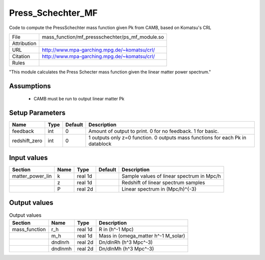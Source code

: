 Press_Schechter_MF
================================================

Code to compute the PressSchechter mass function given Pk from CAMB, based on Komatsu's CRL

.. list-table::
    
   * - File
     - mass_function/mf_pressschechter/ps_mf_module.so
   * - Attribution
     -
   * - URL
     - http://www.mpa-garching.mpg.de/~komatsu/crl/
   * - Citation
     - http://www.mpa-garching.mpg.de/~komatsu/crl/
   * - Rules
     -


"This module calculates the Press Schecter mass function given the linear matter power spectrum."



Assumptions
-----------

 - CAMB must be run to output linear matter Pk



Setup Parameters
----------------

.. list-table::
   :header-rows: 1

   * - Name
     - Type
     - Default
     - Description

   * - feedback
     - int
     - 0
     - Amount of output to print.  0 for no feedback.  1 for basic.
   * - redshift_zero
     - int
     - 0
     - 1 outputs only z=0 function. 0 outputs mass functions for each Pk in datablock


Input values
----------------

.. list-table::
   :header-rows: 1

   * - Section
     - Name
     - Type
     - Default
     - Description

   * - matter_power_lin
     - k
     - real 1d
     - 
     - Sample values of linear spectrum in Mpc/h
   * - 
     - z
     - real 1d
     - 
     - Redshift of linear spectrum samples
   * - 
     - P
     - real 2d
     - 
     - Linear spectrum in (Mpc/h)^{-3}


Output values
----------------


.. list-table:: Output values
   :header-rows: 1

   * - Section
     - Name
     - Type
     - Description

   * - mass_function
     - r_h
     - real 1d
     - R in (h^-1 Mpc)
   * - 
     - m_h
     - real 1d
     - Mass in (omega_matter h^-1 M_solar)
   * - 
     - dndlnrh
     - real 2d
     - Dn/dlnRh (h^3 Mpc^-3)
   * - 
     - dndlnmh
     - real 2d
     - Dn/dlnMh (h^3 Mpc^-3)


